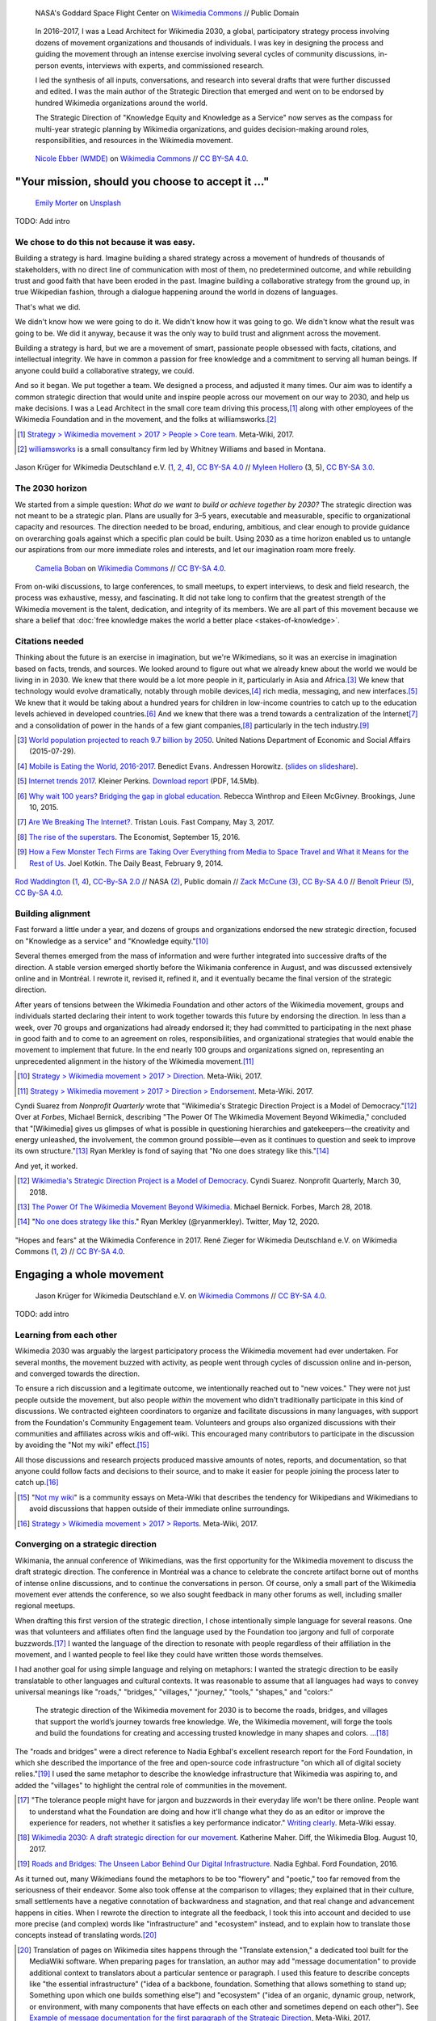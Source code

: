 .. title: Wikimedia 2030
.. category: projects-en-featured
.. subtitle: participatory strategy for a global movement
.. slug: wikimedia2030
.. date: 2016-11-01T00:00:00
.. end: 2017-12-31T00:00:00
.. template: page_custom.tmpl
.. image: /images/NASA_Earth_CO2-wikimedia2030.jpg
.. roles: architect, writer
.. tags: Wikimedia, strategy


.. figure:: /images/NASA_Earth_CO2-wikimedia2030.jpg
   :figclass: lead-figure
   :alt: Screenshot of a NASA video of a computer model showing how carbon dioxide in the atmosphere travels around the globe.

   NASA's Goddard Space Flight Center on `Wikimedia Commons <https://commons.wikimedia.org/wiki/File:A_Year_In_The_Life_Of_Earth%27s_CO2_11719-1920-MASTER.webm>`__ // Public Domain


.. highlights::

    In 2016–2017, I was a Lead Architect for Wikimedia 2030, a global, participatory strategy process involving dozens of movement organizations and thousands of individuals. I was key in designing the process and guiding the movement through an intense exercise involving several cycles of community discussions, in-person events, interviews with experts, and commissioned research.

    I led the synthesis of all inputs, conversations, and research into several drafts that were further discussed and edited. I was the main author of the Strategic Direction that emerged and went on to be endorsed by hundred Wikimedia organizations around the world.

    The Strategic Direction of "Knowledge Equity and Knowledge as a Service" now serves as the compass for multi-year strategic planning by Wikimedia organizations, and guides decision-making around roles, responsibilities, and resources in the Wikimedia movement.




.. figure:: /images/Movement_Strategy_Space_at_Wikimania_2017_01.jpg

   `Nicole Ebber (WMDE) <https://commons.wikimedia.org/wiki/User:Nicole_Ebber_(WMDE)>`__ on `Wikimedia Commons <https://commons.wikimedia.org/wiki/File:Movement_Strategy_Space_at_Wikimania_2017_01.jpg>`__ //  `CC BY-SA 4.0 <https://creativecommons.org/licenses/by-sa/4.0/legalcode>`__.


"Your mission, should you choose to accept it ..."
==================================================

.. figure:: /images/emily-morter-m4GTgk-Q6QY-unsplash.jpg

   `Emily Morter <https://unsplash.com/@emilymorter>`__ on `Unsplash <https://unsplash.com/photos/m4GTgk-Q6QY>`__

TODO: Add intro


We chose to do this not because it was easy.
--------------------------------------------

Building a strategy is hard. Imagine building a shared strategy across a movement of hundreds of thousands of stakeholders, with no direct line of communication with most of them, no predetermined outcome, and while rebuilding trust and good faith that have been eroded in the past. Imagine building a collaborative strategy from the ground up, in true Wikipedian fashion, through a dialogue happening around the world in dozens of languages.

That's what we did.

We didn't know how we were going to do it. We didn't know how it was going to go. We didn't know what the result was going to be. We did it anyway, because it was the only way to build trust and alignment across the movement.

Building a strategy is hard, but we are a movement of smart, passionate people obsessed with facts, citations, and intellectual integrity. We have in common a passion for free knowledge and a commitment to serving all human beings. If anyone could build a collaborative strategy, we could.

And so it began. We put together a team. We designed a process, and adjusted it many times. Our aim was to identify a common strategic direction that would unite and inspire people across our movement on our way to 2030, and help us make decisions. I was a Lead Architect in the small core team driving this process,\ [#CoreTeam]_ along with other employees of the Wikimedia Foundation and in the movement, and the folks at williamsworks.\ [#Williamsworks]_

.. [#CoreTeam] `Strategy > Wikimedia movement > 2017 > People > Core team <https://meta.wikimedia.org/wiki/Strategy/Wikimedia_movement/2017/People/Core_team>`__. Meta-Wiki, 2017.

.. [#Williamsworks] `williamsworks <http://williamsworks.com/>`__ is a small consultancy firm led by Whitney Williams and based in Montana.

.. container:: team

   .. figure:: /images/Wikimedia_Conference_2017_–_118.jpg
      :figclass: team1

   .. figure:: /images/Wikimedia_Conference_2017_–_117.jpg
      :figclass: team2

   .. figure:: /images/MYHO8747-edit.jpg
      :figclass: team3

   .. figure:: /images/Wikimedia_Conference_2018_–_134.jpg
      :figclass: team4

   .. figure:: /images/MYHO9171-edit.jpg
      :figclass: team5

   .. class:: caption

      Jason Krüger for Wikimedia Deutschland e.V. (`1 <https://commons.wikimedia.org/wiki/File:Wikimedia_Conference_2017_%E2%80%93_118.jpg>`__, `2 <https://commons.wikimedia.org/wiki/File:Wikimedia_Conference_2017_%E2%80%93_117.jpg>`__, `4 <https://commons.wikimedia.org/wiki/File:Wikimedia_Conference_2018_%E2%80%93_134.jpg>`__), `CC BY-SA 4.0 <https://creativecommons.org/licenses/by-sa/4.0/legalcode>`__ // `Myleen Hollero <http://myleenhollero.com/>`__ (3, 5), `CC BY-SA 3.0 <https://creativecommons.org/licenses/by-sa/3.0/legalcode>`__.


The 2030 horizon
----------------

We started from a simple question: *What do we want to build or achieve together by 2030?* The strategic direction was not meant to be a strategic plan. Plans are usually for 3–5 years, executable and measurable, specific to organizational capacity and resources. The direction needed to be broad, enduring, ambitious, and clear enough to provide guidance on overarching goals against which a specific plan could be built. Using 2030 as a time horizon enabled us to untangle our aspirations from our more immediate roles and interests, and let our imagination roam more freely.

.. figure:: /images/WMCON_Berlin_2017_60.jpg
   :figclass: build-or-achieve-by-2030

   `Camelia Boban <https://commons.wikimedia.org/wiki/User:Camelia.boban>`__ on `Wikimedia Commons <https://commons.wikimedia.org/wiki/File:WMCON_Berlin_2017_60.jpg>`__ //  `CC BY-SA 4.0 <https://creativecommons.org/licenses/by-sa/4.0/legalcode>`__.

From on-wiki discussions, to large conferences, to small meetups, to expert interviews, to desk and field research, the process was exhaustive, messy, and fascinating. It did not take long to confirm that the greatest strength of the Wikimedia movement is the talent, dedication, and integrity of its members. We are all part of this movement because we share a belief that :doc:`free knowledge makes the world a better place <stakes-of-knowledge>`.


Citations needed
----------------

Thinking about the future is an exercise in imagination, but we're Wikimedians, so it was an exercise in imagination based on facts, trends, and sources. We looked around to figure out what we already knew about the world we would be living in in 2030. We knew that there would be a lot more people in it, particularly in Asia and Africa.\ [#UNpop]_ We knew that technology would evolve dramatically, notably through mobile devices,\ [#A16ZMobileEating]_ rich media, messaging, and new interfaces.\ [#KPInternetTrends2017]_ We knew that it would be taking about a hundred years for children in low-income countries to catch up to the education levels achieved in developed countries.\ [#BrookingsEdGap]_ And we knew that there was a trend towards a centralization of the Internet\ [#FastCoBreakingInternet]_ and a consolidation of power in the hands of a few giant companies,\ [#EconomistRiseSuperstars]_ particularly in the tech industry.\ [#DailyBeastMonsterTech]_


.. [#UNpop] `World population projected to reach 9.7 billion by 2050 <https://www.un.org/development/desa/en/news/population/2015-report.html>`__. United Nations Department of Economic and Social Affairs (2015-07-29).

.. [#A16ZMobileEating] `Mobile is Eating the World, 2016-2017 <https://a16z.com/2016/12/09/mobile-is-eating-the-world-outlook-2017/>`__. Benedict Evans. Andressen Horowitz. (`slides on slideshare <https://www.slideshare.net/a16z/mobile-is-eating-the-world-20162017>`__).

.. [#KPInternetTrends2017] `Internet trends 2017 <https://www.kleinerperkins.com/perspectives/internet-trends-report-2017/>`__. Kleiner Perkins. `Download report <https://cdn.sanity.io/files/ti7si9cx/production/c17bf47df77781af3ed695c537b404117b89b91a.pdf?dl>`__ (PDF, 14.5Mb).

.. [#BrookingsEdGap] `Why wait 100 years? Bridging the gap in global education <https://www.brookings.edu/research/why-wait-100-years-bridging-the-gap-in-global-education/>`__. Rebecca Winthrop and Eileen McGivney. Brookings, June 10, 2015.

.. [#FastCoBreakingInternet] `Are We Breaking The Internet? <https://www.fastcompany.com/3068627/internet-aws-cloud-centralization>`__. Tristan Louis. Fast Company, May 3, 2017.

.. [#EconomistRiseSuperstars] `The rise of the superstars <http://www.economist.com/news/special-report/21707048-small-group-giant-companiessome-old-some-neware-once-again-dominating-global>`__. The Economist, September 15, 2016.

.. [#DailyBeastMonsterTech] `How a Few Monster Tech Firms are Taking Over Everything from Media to Space Travel and What it Means for the Rest of Us <http://www.thedailybeast.com/articles/2014/02/09/how-a-few-monster-tech-firms-are-taking-over-everything-from-media-to-space-travel-and-what-it-means-for-the-rest-of-us.html>`__. Joel Kotkin. The Daily Beast, February 9, 2014.


.. container:: world-around-us

   .. figure:: /images/Boys_in_Jibla,_Yemen_(14159835344).jpg
      :figclass: world-around-us1

   .. figure:: /images/RamPrasadJoshi_PhoneCloseUp_WikiconferenceIndia_August6.jpg
      :figclass: world-around-us2

   .. figure:: /images/Earth_Eastern_Hemisphere.jpg
      :figclass: world-around-us3

   .. figure:: /images/Malagasy_Kids,_Madagascar_(27013871533).jpg
      :figclass: world-around-us4

   .. figure:: /images/Caméras_de_surveillance_à_Lyon_près_des_Halles_Paul-Bocuse_(mai_2019).jpg
      :figclass: world-around-us5

   .. class:: caption

      `Rod Waddington <https://www.flickr.com/people/64607715@N05>`__ (`1 <https://commons.wikimedia.org/wiki/File:Boys_in_Jibla,_Yemen_(14159835344).jpg>`__, `4 <https://commons.wikimedia.org/wiki/File:Malagasy_Kids,_Madagascar_(27013871533).jpg>`__), `CC-By-SA 2.0 <https://creativecommons.org/licenses/by-sa/2.0/legalcode>`__ // NASA `(2) <https://commons.wikimedia.org/wiki/File:Earth_Eastern_Hemisphere.jpg>`__, Public domain // `Zack McCune <https://commons.wikimedia.org/wiki/User:ZMcCune_(WMF)>`__ `(3) <https://commons.wikimedia.org/wiki/File:RamPrasadJoshi_PhoneCloseUp_WikiconferenceIndia_August6.jpg>`__, `CC By-SA 4.0 <https://creativecommons.org/licenses/by-sa/4.0/legalcode>`__ //  `Benoît Prieur <https://commons.wikimedia.org/wiki/User:Beno%C3%AEt_Prieur>`__ `(5) <https://commons.wikimedia.org/wiki/File:Cam%C3%A9ras_de_surveillance_%C3%A0_Lyon_pr%C3%A8s_des_Halles_Paul-Bocuse_(mai_2019).jpg>`__, `CC By-SA 4.0 <https://creativecommons.org/licenses/by-sa/4.0/legalcode>`__.

Building alignment
------------------

Fast forward a little under a year, and dozens of groups and organizations endorsed the new strategic direction, focused on "Knowledge as a service" and "Knowledge equity."\ [#StrategicDirection]_

Several themes emerged from the mass of information and were further integrated into successive drafts of the direction. A stable version emerged shortly before the Wikimania conference in August, and was discussed extensively online and in Montréal. I rewrote it, revised it, refined it, and it eventually became the final version of the strategic direction.

After years of tensions between the Wikimedia Foundation and other actors of the Wikimedia movement, groups and individuals started declaring their intent to work together towards this future by endorsing the direction. In less than a week, over 70 groups and organizations had already endorsed it; they had committed to participating in the next phase in good faith and to come to an agreement on roles, responsibilities, and organizational strategies that would enable the movement to implement that future. In the end nearly 100 groups and organizations signed on, representing an unprecedented alignment in the history of the Wikimedia movement.\ [#Endorsements]_

.. [#StrategicDirection] `Strategy > Wikimedia movement > 2017 > Direction <https://meta.wikimedia.org/wiki/Strategy/Wikimedia_movement/2017/Direction>`__. Meta-Wiki, 2017.

.. [#Endorsements] `Strategy > Wikimedia movement > 2017 > Direction > Endorsement <https://meta.wikimedia.org/wiki/Strategy/Wikimedia_movement/2017/Direction/Endorsement>`__. Meta-Wiki. 2017.

Cyndi Suarez from *Nonprofit Quarterly* wrote that "Wikimedia's Strategic Direction Project is a Model of Democracy."\ [#NPQ2030]_ Over at *Forbes*, Michael Bernick, describing "The Power Of The Wikimedia Movement Beyond Wikimedia," concluded that "[Wikimedia] gives us glimpses of what is possible in questioning hierarchies and gatekeepers—the creativity and energy unleashed, the involvement, the common ground possible—even as it continues to question and seek to improve its own structure."\ [#ForbesBernick2030]_ Ryan Merkley is fond of saying that "No one does strategy like this."\ [#MerkleyStrategy]_

And yet, it worked.

.. [#NPQ2030] `Wikimedia's Strategic Direction Project is a Model of Democracy <https://nonprofitquarterly.org/2018/03/30/wikimedias-strategic-direction-project-model-democracy/>`__. Cyndi Suarez. Nonprofit Quarterly, March 30, 2018.

.. [#ForbesBernick2030] `The Power Of The Wikimedia Movement Beyond Wikimedia <https://www.forbes.com/sites/michaelbernick/2018/03/28/the-power-of-the-wikimedia-movement-beyond-wikimedia/#42557f8e5a75>`__. Michael Bernick. Forbes, March 28, 2018.

.. [#MerkleyStrategy] "`No one does strategy like this <https://twitter.com/ryanmerkley/status/1260214328235622401>`__." Ryan Merkley (@ryanmerkley). Twitter, May 12, 2020.

.. container:: hopes-fears

   .. figure:: /images/Wikimedia_Conference_2017_by_René_Zieger_–_269.jpg
      :figclass: hopes

   .. figure:: /images/Wikimedia_Conference_2017_by_René_Zieger_–_268.jpg
      :figclass: fears

   .. class:: caption

      "Hopes and fears" at the Wikimedia Conference in 2017. René Zieger for Wikimedia Deutschland e.V. on Wikimedia Commons (`1 <https://commons.wikimedia.org/wiki/File:Wikimedia_Conference_2017_by_Ren%C3%A9_Zieger_%E2%80%93_269.jpg>`__, `2 <https://commons.wikimedia.org/wiki/File:Wikimedia_Conference_2017_by_Ren%C3%A9_Zieger_%E2%80%93_268.jpg>`__) //  `CC BY-SA 4.0 <https://creativecommons.org/licenses/by-sa/4.0/legalcode>`__.

Engaging a whole movement
=========================


.. figure:: /images/Wikimedia_Summit_2019_-_172.jpg

   Jason Krüger for Wikimedia Deutschland e.V. on `Wikimedia Commons <https://commons.wikimedia.org/wiki/File:Wikimedia_Summit_2019_-_172.jpg>`__ //  `CC BY-SA 4.0 <https://creativecommons.org/licenses/by-sa/4.0/legalcode>`__.


TODO: add intro


Learning from each other
------------------------

.. raw:: html

   <figure id="victors-video">
     <div style="padding:56.25% 0 0 0;position:relative;" class="embed"><iframe src="https://player.vimeo.com/video/228230229?byline=0&portrait=0" style="position:absolute;top:0;left:0;width:100%;height:100%;" frameborder="0" allow="autoplay; fullscreen" allowfullscreen></iframe></div><script src="https://player.vimeo.com/api/player.js"></script>

     <figcaption>Victor Grigas, Wikimedia Foundation // <a class="reference external" href="https://creativecommons.org/licenses/by-sa/4.0/legalcode">CC BY-SA 4.0</a> // Video loaded from Vimeo <a href="/privacy-policy" title="See Privacy policy" class="privacy-policy">🛡</a>. Also available on <a class="reference external" href="https://commons.wikimedia.org/wiki/File:Knowledge_belongs_to_all_of_us_-_2030.wikimedia.org.webm">Wikimedia Commons</a> and <a class="reference external" href="https://www.youtube.com/watch?v=RpPnuSvCJLY">YouTube</a>.</figcaption>
   </figure>

.. RST for caption: Victor Grigas, Wikimedia Foundation on `Wikimedia Commons <https://commons.wikimedia.org/wiki/File:Knowledge_belongs_to_all_of_us_-_2030.wikimedia.org.webm>`__ // `CC BY-SA 4.0 <https://creativecommons.org/licenses/by-sa/4.0/legalcode>`__ // Also on `YouTube <https://www.youtube.com/watch?v=RpPnuSvCJLY>`__.

Wikimedia 2030 was arguably the largest participatory process the Wikimedia movement had ever undertaken. For several months, the movement buzzed with activity, as people went through cycles of discussion online and in-person, and converged towards the direction.

To ensure a rich discussion and a legitimate outcome, we intentionally reached out to "new voices." They were not just people outside the movement, but also people *within* the movement who didn't traditionally participate in this kind of discussions. We contracted eighteen coordinators to organize and facilitate discussions in many languages, with support from the Foundation's Community Engagement team. Volunteers and groups also organized discussions with their communities and affiliates across wikis and off-wiki. This encouraged many contributors to participate in the discussion by avoiding the "Not my wiki" effect.\ [#NotMyWiki]_

All those discussions and research projects produced massive amounts of notes, reports, and documentation,  so that anyone could follow facts and decisions to their source, and to make it easier for people joining the process later to catch up.\ [#2030Reports]_

.. [#NotMyWiki] "`Not my wiki <https://meta.wikimedia.org/wiki/Not_my_wiki>`__" is a community essays on Meta-Wiki that describes the tendency for Wikipedians and Wikimedians to avoid discussions that happen outside of their immediate online surroundings.

.. [#2030Reports] `Strategy > Wikimedia movement > 2017 > Reports <https://meta.wikimedia.org/wiki/Strategy/Wikimedia_movement/2017/Reports>`__. Meta-Wiki, 2017.

.. raw:: html

   <figure id="metrics-video">
     <div class="embed"><iframe src="https://www.youtube-nocookie.com/embed/Rb8CL1pVemg?start=2350" frameborder="0" allow="accelerometer; autoplay; encrypted-media; gyroscope; picture-in-picture" allowfullscreen></iframe></div>

     <figcaption>Video loaded from YouTube <a href="/privacy-policy" title="See Privacy policy" class="privacy-policy">🛡</a>. Also available on <a class="reference external" href="https://commons.wikimedia.org/wiki/File:Wikimedia_Foundation_metrics_and_activities_meeting_-_April_2017.webm">Wikimedia Commons</a>.</figcaption>
   </figure>



Converging on a strategic direction
-----------------------------------

Wikimania, the annual conference of Wikimedians, was the first opportunity for the Wikimedia movement to discuss the draft strategic direction. The conference in Montréal was a chance to celebrate the concrete artifact borne out of months of intense online discussions, and to continue the conversations in person. Of course, only a small part of the Wikimedia movement ever attends the conference, so we also sought feedback in many other forums as well, including smaller regional meetups.

When drafting this first version of the strategic direction, I chose intentionally simple language for several reasons. One was that volunteers and affiliates often find the language used by the Foundation too jargony and full of corporate buzzwords.\ [#WritingClearly]_ I wanted the language of the direction to resonate with people regardless of their affiliation in the movement, and I wanted people to feel like they could have written those words themselves.

I had another goal for using simple language and relying on metaphors: I wanted the strategic direction to be easily translatable to other languages and cultural contexts. It was reasonable to assume that all languages had ways to convey universal meanings like "roads," "bridges," "villages," "journey," "tools," "shapes," and "colors:"

  The strategic direction of the Wikimedia movement for 2030 is to become the roads, bridges, and villages that support the world’s journey towards free knowledge. We, the Wikimedia movement, will forge the tools and build the foundations for creating and accessing trusted knowledge in many shapes and colors. ...\ [#DirectionWikimania]_

The "roads and bridges" were a direct reference to Nadia Eghbal's excellent research report for the Ford Foundation, in which she described the importance of the free and open-source code infrastructure "on which all of digital society relies."\ [#EghbalRoadsBridges]_ I used the same metaphor to describe the knowledge infrastructure that Wikimedia was aspiring to, and added the "villages" to highlight the central role of communities in the movement.

.. [#WritingClearly] "The tolerance people might have for jargon and buzzwords in their everyday life won't be there online. People want to understand what the Foundation are doing and how it'll change what they do as an editor or improve the experience for readers, not whether it satisfies a key performance indicator." `Writing clearly <https://meta.wikimedia.org/wiki/Writing_clearly>`__. Meta-Wiki essay.

.. [#DirectionWikimania] `Wikimedia 2030: A draft strategic direction for our movement <https://blog.wikimedia.org/2017/08/10/wikimedia-2030-draft-strategic-direction/>`__. Katherine Maher. Diff, the Wikimedia Blog. August 10, 2017.

.. [#EghbalRoadsBridges] `Roads and Bridges: The Unseen Labor Behind Our Digital Infrastructure <https://www.fordfoundation.org/work/learning/research-reports/roads-and-bridges-the-unseen-labor-behind-our-digital-infrastructure/>`__. Nadia Eghbal. Ford Foundation, 2016.

As it turned out, many Wikimedians found the metaphors to be too "flowery" and "poetic," too far removed from the seriousness of their endeavor. Some also took offense at the comparison to villages; they explained that in their culture, small settlements have a negative connotation of backwardness and stagnation, and that real change and advancement happens in cities. When I rewrote the direction to integrate all the feedback, I took this into account and decided to use more precise (and complex) words like "infrastructure" and "ecosystem" instead, and to explain how to translate those concepts instead of translating words.\ [#TranslateExt]_

.. [#TranslateExt] Translation of pages on Wikimedia sites happens through the "Translate extension," a dedicated tool built for the MediaWiki software. When preparing pages for translation, an author may add "message documentation" to provide additional context to translators about a particular sentence or paragraph. I used this feature to describe concepts like "the essential infrastructure" ("idea of a backbone, foundation. Something that allows something to stand up; Something upon which one builds something else") and "ecosystem" ("idea of an organic, dynamic group, network, or environment, with many components that have effects on each other and sometimes depend on each other"). See `Example of message documentation for the first paragraph of the Strategic Direction <https://meta.wikimedia.org/wiki/Translations:Strategy/Wikimedia_movement/2017/Direction/182/qqq>`__, Meta-Wiki, 2017.

Some Wikimedians found the Wikimania draft to focus too much on technical infrastructure and tools. A first attempt at better highlighting the human aspect of the movement left others feeling that the technical aspects were not emphasized enough. We eventually settled on a strategic direction that acknowledged the duality of our movement as a complex socio-technical system, and painted the vision of a future to which everyone could contribute.


.. container:: wikimania2017

   .. figure:: /images/2017_Movement_Strategy_at_Wikimania_-_participation_in_session_04-03.jpg
      :figclass: wikimania2017-pic1

   .. figure:: /images/eghbal-roads-bridges-cover.png
      :figclass: wikimania2017-pic2

   .. figure:: /images/Wikimedia_movement_strategy_at_Wikimania_2017_06.jpg
      :figclass: wikimania2017-pic3

   .. figure:: /images/2017_Wikimedia_Movement_Strategy_at_Wikimania_-_session_04-02_-_photo_4.jpg
      :figclass: wikimania2017-pic4

   .. figure::  /images/Wikimedia_movement_strategy_at_Wikimania_2017_08.jpg
      :figclass: wikimania2017-pic5

   .. class:: caption

      Abby Walla / Wikimedia Foundation (`1 <https://commons.wikimedia.org/wiki/File:2017_Movement_Strategy_at_Wikimania_-_participation_in_session_04-03.jpg>`__, `4 <https://commons.wikimedia.org/wiki/File:2017_Wikimedia_Movement_Strategy_at_Wikimania_-_session_04-02_-_photo_4.jpg>`__), `CC By-SA 4.0 <https://creativecommons.org/licenses/by-sa/4.0/legalcode>`__. // © Nadia Eghbal / Ford Foundation `(2) <https://www.fordfoundation.org/work/learning/research-reports/roads-and-bridges-the-unseen-labor-behind-our-digital-infrastructure/>`__ // `Camelia Boban <https://commons.wikimedia.org/wiki/User:Camelia.boban>`__ (`3 <https://commons.wikimedia.org/wiki/File:Wikimedia_movement_strategy_at_Wikimania_2017_06.jpg>`__, `5 <https://commons.wikimedia.org/wiki/File:Wikimedia_movement_strategy_at_Wikimania_2017_08.jpg>`__), `CC By-SA 4.0 <https://creativecommons.org/licenses/by-sa/4.0/legalcode>`__.


Amplifying new voices
=====================

.. figure:: /images/Meet-up_1_2019_de_la_strategie_2030_14.jpg

   `Aman ADO <https://commons.wikimedia.org/wiki/User:Aman_ADO>`__ on `Wikimedia Commons <https://commons.wikimedia.org/wiki/File:Meet-up_1_2019_de_la_strat%C3%A9gie_2030_14.jpg>`__ //  `CC BY-SA 4.0 <https://creativecommons.org/licenses/by-sa/4.0/legalcode>`__.



As we're looking at the trends to consider, we also need to go beyond what we know and who we know. Our vision, what we're set to accomplish, requires that we realize that we're not alone. We're part of an ecosystem, and we need others. We need partners. Those voices will help define our future, because they're part of it.

Partners and those who have been left out
-----------------------------------------

This work involves hundreds of interviews, small-group discussions (“salons”), research, and building relationships for future collaboration. The Foundation is notably partnering with Reboot in Indonesia and Brazil to conduct research that is complementary to what was done with the New Readers program in countries where Wikimedia isn't as well known as what we're used to. They will interview partners, subject matter experts, and conduct contextual inquiries with readers in their own environment using methods of design research. In parallel, online surveys are being conducted in the places where we are the most popular, to understand how people perceive and use Wikimedia.

This work will inform and complement community discussions with new voices that haven't traditionally been included in strategy discussions, or that are not yet part of the movement. They can help us identify the global trends that I mentioned earlier as what we should be considering as we discuss our future. For example, scenario planning is going to help us better understand what the world will look like in 2030, notably in terms of demographics, technology, media consumption habits, access to knowledge, and policy.

Some of that has already happened, and it will continue over the next few months. The information will be posted on Meta as it comes in. If you have recommendations of experts and partners in your circles or geographies that would enrich this discussion, you're welcome to suggest their names on Meta. But more importantly, you can reach out to them yourself. The Foundation can't do this alone; we are a global and distributed movement, and local relationships are much more likely to bear fruit than a centralized approach. The Foundation has also reserved budget for affiliates who want to run small-group discussions with subject matter experts. If this is something that motivates you, you can contact me and I will direct you to the people who can provide some advice on how to proceed.


.. container:: new-voices

   .. figure:: /images/Conversatorio_de_Estrategia_I_-_Movimiento_Wikimedia_y_Comunidades_Indigenas_-_Cochabamba,_Bolivia.jpg
      :figclass: new-voices1

   .. figure:: /images/Photo_de_famille_15.jpg
      :figclass: new-voices2

   .. figure:: /images/2017_Wikimedia_movement_strategy_-_Wikimedians_of_Nepal_&_Maithili_Wikimedians_1001_22.jpg
      :figclass: new-voices3

   .. figure:: /images/Salon_strategique_wikimedia_cote_Ivoire_2019_35_retouche.jpg
      :figclass: new-voices4

   .. class:: caption

      `Barrioflores <https://commons.wikimedia.org/wiki/User:Barrioflores>`__ `(1) <https://commons.wikimedia.org/wiki/File:Conversatorio_de_Estrategia_I_-_Movimiento_Wikimedia_y_Comunidades_Ind%C3%ADgenas_-_Cochabamba,_Bolivia.jpg>`__ // `Aman ADO <https://commons.wikimedia.org/wiki/User:Aman_ADO>`__ `(2) <https://commons.wikimedia.org/wiki/File:Photo_de_famille_15.jpg>`__ // `Nabin K. Sapkota <https://commons.wikimedia.org/wiki/User:Nabin_K._Sapkota>`__ `(3) <https://commons.wikimedia.org/wiki/File:2017_Wikimedia_movement_strategy_-_Wikimedians_of_Nepal_%26_Maithili_Wikimedians_1001_22.jpg>`__ // `Modjou <https://commons.wikimedia.org/wiki/User:Modjou>`__ `(4) <https://commons.wikimedia.org/wiki/File:Salon_strat%C3%A9gique_wikimedia_c%C3%B4te_d%27Ivoire_2019_35_(retouche).jpg>`__ // All `CC BY-SA 4.0 <https://creativecommons.org/licenses/by-sa/4.0/legalcode>`__.


Recommendations and implementation
==================================

.. figure:: /images/Wikimedia_Conference_2018_–_299.jpg

   Jason Krüger for Wikimedia Deutschland e.V. on `Wikimedia Commons <https://commons.wikimedia.org/wiki/File:Wikimedia_Conference_2018_%E2%80%93_299.jpg>`__ //  `CC BY-SA 4.0 <https://creativecommons.org/licenses/by-sa/4.0/legalcode>`__.



Phase 2: Working groups and recommendations
-------------------------------------------

"Phase 2"

Movement discussions

Wikimedia Foundation internal planning



Some of the upcoming discussions will revolve around “big questions” like movement roles, governance, and decision making, while others will be more goal-oriented and will aim to build organizational strategies and multi-year strategic plans.

For my part: decided to focus on another endeavor as I joined the Wikimedia Foundation's :doc:`Advancement department <advancement>`. I continued to participate in Wikimedia 2030 as a member of the "Revenue Streams" working group, whose mission was to .... I also continued to advise the Wikimedia 2030 core team as needed.

I was not done thinking about the future though. Taking the long view. :doc:`2031 scenarios <2031-scenarios>`

Towards implementation
----------------------

https://meta.wikimedia.org/wiki/Strategy/Wikimedia_movement/2018-20/Reports/Movement_Strategy_Playbook

The People
==========


.. figure:: /images/Wikimedia_Conference_2017_–_223.jpg

   Jason Krüger for Wikimedia Deutschland e.V. on `Wikimedia Commons <https://commons.wikimedia.org/wiki/File:Wikimedia_Conference_2017_%E2%80%93_223.jpg>`__ //  `CC BY-SA 4.0 <https://creativecommons.org/licenses/by-sa/4.0/legalcode>`__.


What I took away, what I learned

sense of accomplishment;


.. container:: people

   .. figure:: /images/Wikimedia_Conference_2018_–_071.jpg
      :figclass: people1

   .. figure:: /images/Wikimedia_Conference_2018_–_058.jpg
      :figclass: people2

   .. figure:: /images/Wikimedia_Summit_2019_-_26.jpg
      :figclass: people3

   .. figure:: /images/Wikimedia_Summit_2019_-_151.jpg
      :figclass: people4

   .. figure:: /images/Wikimedia_Summit_2019_-_153.jpg
      :figclass: people5

   .. figure:: /images/Wikimedia_Conference_2017_–_135.jpg
      :figclass: people6

   .. figure:: /images/Wikimedia_Conference_2017_–_143.jpg
      :figclass: people7

   .. figure:: /images/Wikimedia_Conference_2017_–_151.jpg
      :figclass: people8

   .. figure:: /images/Wikimedia_Conference_2017_–_104.jpg
      :figclass: people9

   .. figure:: /images/Wikimedia_Conference_2017_–_226.jpg
      :figclass: people10

   .. figure:: /images/Wikimedia_Conference_2017_–_109.jpg
      :figclass: people11

   .. figure:: /images/Wikimedia_Conference_2017_–_64.jpg
      :figclass: people12

   .. figure:: /images/Wikimedia_Conference_2017_–_248.jpg
      :figclass: people13

   .. figure:: /images/Participants_during_WMCON_2017_11.jpg
      :figclass: people14

   .. figure:: /images/Wikimedia_Conference_2018_–_296.jpg
      :figclass: people15

   .. figure:: /images/Felix_Nartey_at_Wikimedia_Conference_2017.jpg
      :figclass: people16

   .. figure:: /images/Wikimedia_Conference_2017_–_115.jpg
      :figclass: people17

   .. figure:: /images/Wikimedia_Conference_2017_–_62.jpg
      :figclass: people18

   .. figure:: /images/Wikimedia_Conference_2017_–_68.jpg
      :figclass: people19

   .. figure:: /images/Wikimedia_Conference_2017_–_74.jpg
      :figclass: people20

   .. figure:: /images/Wikimedia_Conference_2017_–_75.jpg
      :figclass: people21

   .. figure:: /images/Wikimedia_Conference_2017_–_85.jpg
      :figclass: people22

   .. class:: caption

       Jason Krüger for Wikimedia Deutschland e.V. on Wikimedia Commons (`1 <https://commons.wikimedia.org/wiki/File:Wikimedia_Conference_2018_%E2%80%93_071.jpg>`__, `2 <https://commons.wikimedia.org/wiki/File:Wikimedia_Conference_2018_%E2%80%93_058.jpg>`__, `3 <https://commons.wikimedia.org/wiki/File:Wikimedia_Summit_2019_-_26.jpg>`__, `4 <https://commons.wikimedia.org/wiki/File:Wikimedia_Summit_2019_-_151.jpg>`__, `5 <https://commons.wikimedia.org/wiki/File:Wikimedia_Summit_2019_-_153.jpg>`__, `6 <https://commons.wikimedia.org/wiki/File:Wikimedia_Conference_2017_%E2%80%93_135.jpg>`__, `7 <https://commons.wikimedia.org/wiki/File:Wikimedia_Conference_2017_%E2%80%93_143.jpg>`__, `8 <https://commons.wikimedia.org/wiki/File:Wikimedia_Conference_2017_%E2%80%93_151.jpg>`__, `9 <https://commons.wikimedia.org/wiki/File:Wikimedia_Conference_2017_%E2%80%93_104.jpg>`__, `10 <https://commons.wikimedia.org/wiki/File:Wikimedia_Conference_2017_%E2%80%93_226.jpg>`__, `11 <https://commons.wikimedia.org/wiki/File:Wikimedia_Conference_2017_%E2%80%93_109.jpg>`__, `12 <https://commons.wikimedia.org/wiki/File:Wikimedia_Conference_2017_%E2%80%93_64.jpg>`__, `13 <https://commons.wikimedia.org/wiki/File:Wikimedia_Conference_2017_%E2%80%93_248.jpg>`__, `15 <https://commons.wikimedia.org/wiki/File:Wikimedia_Conference_2018_%E2%80%93_296.jpg>`__, `16 <https://commons.wikimedia.org/wiki/File:Felix_Nartey_at_Wikimedia_Conference_2017.jpg>`__, `17 <https://commons.wikimedia.org/wiki/File:Wikimedia_Conference_2017_%E2%80%93_115.jpg>`__, `18 <https://commons.wikimedia.org/wiki/File:Wikimedia_Conference_2017_%E2%80%93_62.jpg>`__, `19 <https://commons.wikimedia.org/wiki/File:Wikimedia_Conference_2017_%E2%80%93_68.jpg>`__, `20 <https://commons.wikimedia.org/wiki/File:Wikimedia_Conference_2017_%E2%80%93_74.jpg>`__, `21 <https://commons.wikimedia.org/wiki/File:Wikimedia_Conference_2017_%E2%80%93_75.jpg>`__, `22 <https://commons.wikimedia.org/wiki/File:Wikimedia_Conference_2017_%E2%80%93_85.jpg>`__). `Nabin K. Sapkota <https://commons.wikimedia.org/wiki/User:Nabin_K._Sapkota>`__ on Wikimedia Commons (`14 <https://commons.wikimedia.org/wiki/File:Participants_during_WMCON_2017_11.jpg>`__) // All under `CC BY-SA 4.0 <https://creativecommons.org/licenses/by-sa/4.0/legalcode>`__.
